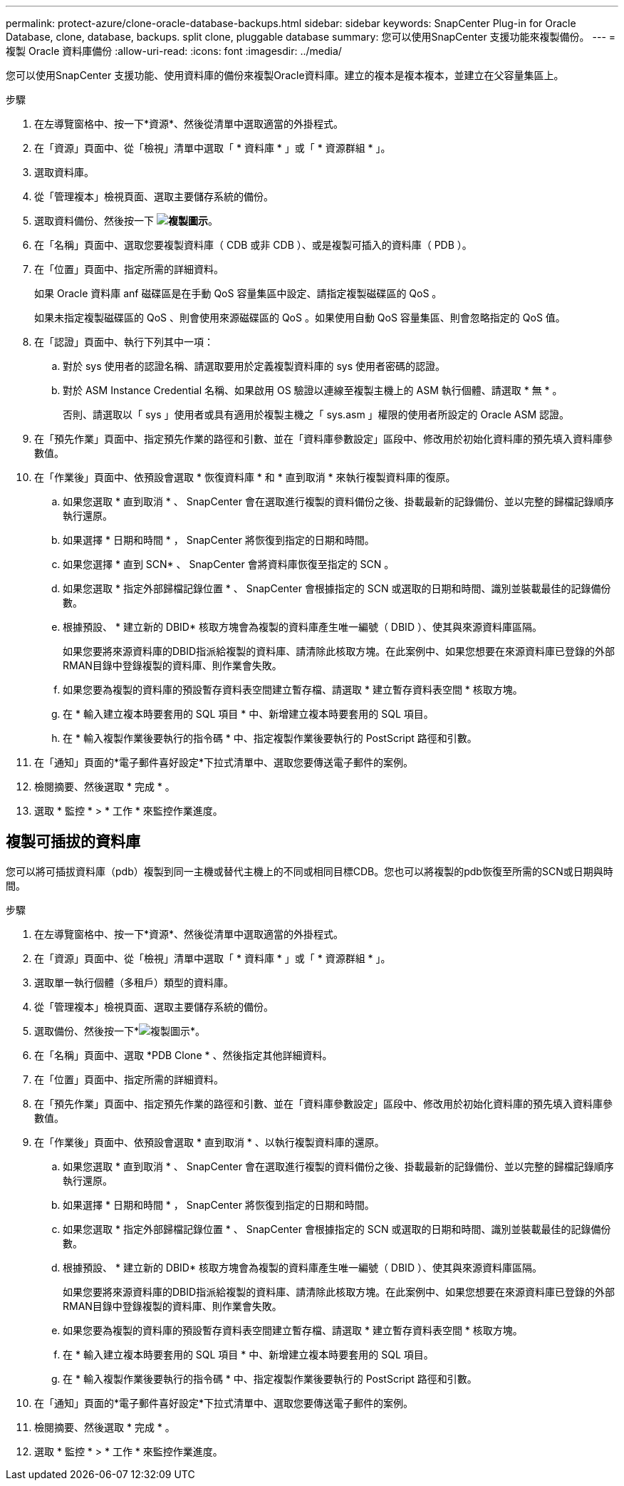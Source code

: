 ---
permalink: protect-azure/clone-oracle-database-backups.html 
sidebar: sidebar 
keywords: SnapCenter Plug-in for Oracle Database, clone, database, backups. split clone, pluggable database 
summary: 您可以使用SnapCenter 支援功能來複製備份。 
---
= 複製 Oracle 資料庫備份
:allow-uri-read: 
:icons: font
:imagesdir: ../media/


[role="lead"]
您可以使用SnapCenter 支援功能、使用資料庫的備份來複製Oracle資料庫。建立的複本是複本複本，並建立在父容量集區上。

.步驟
. 在左導覽窗格中、按一下*資源*、然後從清單中選取適當的外掛程式。
. 在「資源」頁面中、從「檢視」清單中選取「 * 資料庫 * 」或「 * 資源群組 * 」。
. 選取資料庫。
. 從「管理複本」檢視頁面、選取主要儲存系統的備份。
. 選取資料備份、然後按一下 *image:../media/clone_icon.gif["複製圖示"]*。
. 在「名稱」頁面中、選取您要複製資料庫（ CDB 或非 CDB ）、或是複製可插入的資料庫（ PDB ）。
. 在「位置」頁面中、指定所需的詳細資料。
+
如果 Oracle 資料庫 anf 磁碟區是在手動 QoS 容量集區中設定、請指定複製磁碟區的 QoS 。

+
如果未指定複製磁碟區的 QoS 、則會使用來源磁碟區的 QoS 。如果使用自動 QoS 容量集區、則會忽略指定的 QoS 值。

. 在「認證」頁面中、執行下列其中一項：
+
.. 對於 sys 使用者的認證名稱、請選取要用於定義複製資料庫的 sys 使用者密碼的認證。
.. 對於 ASM Instance Credential 名稱、如果啟用 OS 驗證以連線至複製主機上的 ASM 執行個體、請選取 * 無 * 。
+
否則、請選取以「 sys 」使用者或具有適用於複製主機之「 sys.asm 」權限的使用者所設定的 Oracle ASM 認證。



. 在「預先作業」頁面中、指定預先作業的路徑和引數、並在「資料庫參數設定」區段中、修改用於初始化資料庫的預先填入資料庫參數值。
. 在「作業後」頁面中、依預設會選取 * 恢復資料庫 * 和 * 直到取消 * 來執行複製資料庫的復原。
+
.. 如果您選取 * 直到取消 * 、 SnapCenter 會在選取進行複製的資料備份之後、掛載最新的記錄備份、並以完整的歸檔記錄順序執行還原。
.. 如果選擇 * 日期和時間 * ， SnapCenter 將恢復到指定的日期和時間。
.. 如果您選擇 * 直到 SCN* 、 SnapCenter 會將資料庫恢復至指定的 SCN 。
.. 如果您選取 * 指定外部歸檔記錄位置 * 、 SnapCenter 會根據指定的 SCN 或選取的日期和時間、識別並裝載最佳的記錄備份數。
.. 根據預設、 * 建立新的 DBID* 核取方塊會為複製的資料庫產生唯一編號（ DBID ）、使其與來源資料庫區隔。
+
如果您要將來源資料庫的DBID指派給複製的資料庫、請清除此核取方塊。在此案例中、如果您想要在來源資料庫已登錄的外部RMAN目錄中登錄複製的資料庫、則作業會失敗。

.. 如果您要為複製的資料庫的預設暫存資料表空間建立暫存檔、請選取 * 建立暫存資料表空間 * 核取方塊。
.. 在 * 輸入建立複本時要套用的 SQL 項目 * 中、新增建立複本時要套用的 SQL 項目。
.. 在 * 輸入複製作業後要執行的指令碼 * 中、指定複製作業後要執行的 PostScript 路徑和引數。


. 在「通知」頁面的*電子郵件喜好設定*下拉式清單中、選取您要傳送電子郵件的案例。
. 檢閱摘要、然後選取 * 完成 * 。
. 選取 * 監控 * > * 工作 * 來監控作業進度。




== 複製可插拔的資料庫

您可以將可插拔資料庫（pdb）複製到同一主機或替代主機上的不同或相同目標CDB。您也可以將複製的pdb恢復至所需的SCN或日期與時間。

.步驟
. 在左導覽窗格中、按一下*資源*、然後從清單中選取適當的外掛程式。
. 在「資源」頁面中、從「檢視」清單中選取「 * 資料庫 * 」或「 * 資源群組 * 」。
. 選取單一執行個體（多租戶）類型的資料庫。
. 從「管理複本」檢視頁面、選取主要儲存系統的備份。
. 選取備份、然後按一下*image:../media/clone_icon.gif["複製圖示"]*。
. 在「名稱」頁面中、選取 *PDB Clone * 、然後指定其他詳細資料。
. 在「位置」頁面中、指定所需的詳細資料。
. 在「預先作業」頁面中、指定預先作業的路徑和引數、並在「資料庫參數設定」區段中、修改用於初始化資料庫的預先填入資料庫參數值。
. 在「作業後」頁面中、依預設會選取 * 直到取消 * 、以執行複製資料庫的還原。
+
.. 如果您選取 * 直到取消 * 、 SnapCenter 會在選取進行複製的資料備份之後、掛載最新的記錄備份、並以完整的歸檔記錄順序執行還原。
.. 如果選擇 * 日期和時間 * ， SnapCenter 將恢復到指定的日期和時間。
.. 如果您選取 * 指定外部歸檔記錄位置 * 、 SnapCenter 會根據指定的 SCN 或選取的日期和時間、識別並裝載最佳的記錄備份數。
.. 根據預設、 * 建立新的 DBID* 核取方塊會為複製的資料庫產生唯一編號（ DBID ）、使其與來源資料庫區隔。
+
如果您要將來源資料庫的DBID指派給複製的資料庫、請清除此核取方塊。在此案例中、如果您想要在來源資料庫已登錄的外部RMAN目錄中登錄複製的資料庫、則作業會失敗。

.. 如果您要為複製的資料庫的預設暫存資料表空間建立暫存檔、請選取 * 建立暫存資料表空間 * 核取方塊。
.. 在 * 輸入建立複本時要套用的 SQL 項目 * 中、新增建立複本時要套用的 SQL 項目。
.. 在 * 輸入複製作業後要執行的指令碼 * 中、指定複製作業後要執行的 PostScript 路徑和引數。


. 在「通知」頁面的*電子郵件喜好設定*下拉式清單中、選取您要傳送電子郵件的案例。
. 檢閱摘要、然後選取 * 完成 * 。
. 選取 * 監控 * > * 工作 * 來監控作業進度。

